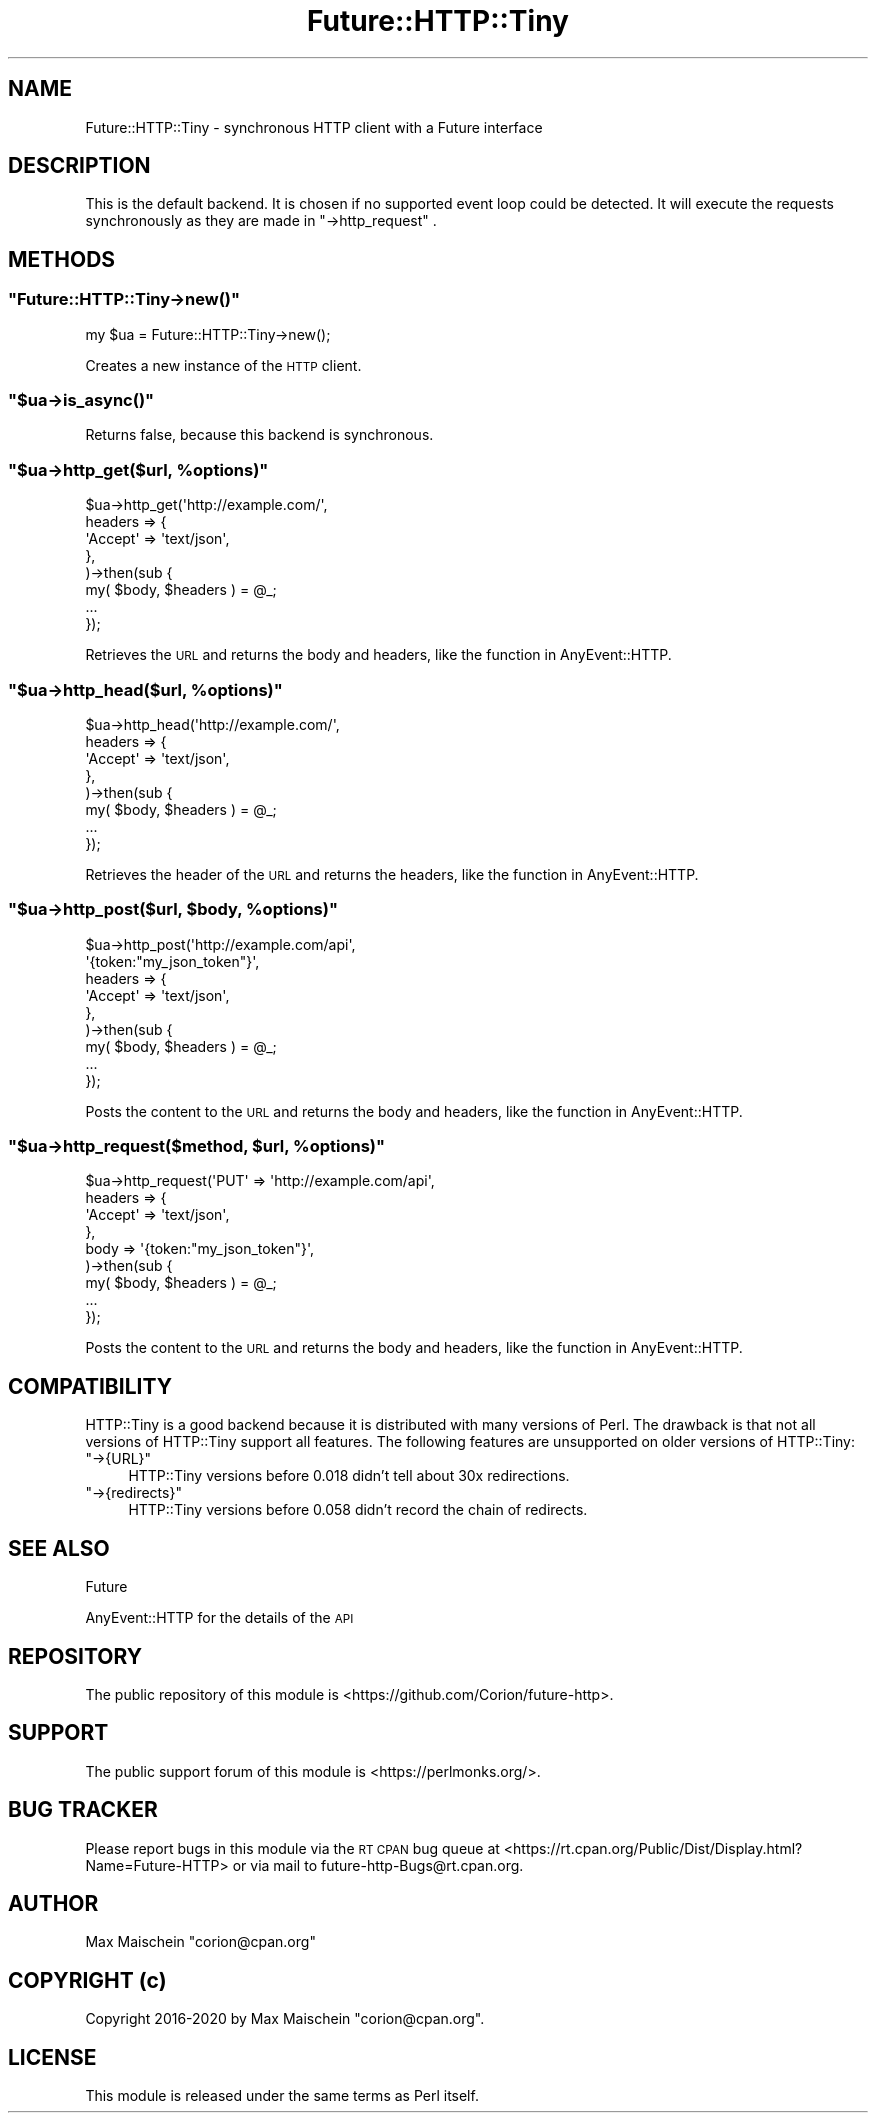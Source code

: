 .\" Automatically generated by Pod::Man 4.14 (Pod::Simple 3.40)
.\"
.\" Standard preamble:
.\" ========================================================================
.de Sp \" Vertical space (when we can't use .PP)
.if t .sp .5v
.if n .sp
..
.de Vb \" Begin verbatim text
.ft CW
.nf
.ne \\$1
..
.de Ve \" End verbatim text
.ft R
.fi
..
.\" Set up some character translations and predefined strings.  \*(-- will
.\" give an unbreakable dash, \*(PI will give pi, \*(L" will give a left
.\" double quote, and \*(R" will give a right double quote.  \*(C+ will
.\" give a nicer C++.  Capital omega is used to do unbreakable dashes and
.\" therefore won't be available.  \*(C` and \*(C' expand to `' in nroff,
.\" nothing in troff, for use with C<>.
.tr \(*W-
.ds C+ C\v'-.1v'\h'-1p'\s-2+\h'-1p'+\s0\v'.1v'\h'-1p'
.ie n \{\
.    ds -- \(*W-
.    ds PI pi
.    if (\n(.H=4u)&(1m=24u) .ds -- \(*W\h'-12u'\(*W\h'-12u'-\" diablo 10 pitch
.    if (\n(.H=4u)&(1m=20u) .ds -- \(*W\h'-12u'\(*W\h'-8u'-\"  diablo 12 pitch
.    ds L" ""
.    ds R" ""
.    ds C` ""
.    ds C' ""
'br\}
.el\{\
.    ds -- \|\(em\|
.    ds PI \(*p
.    ds L" ``
.    ds R" ''
.    ds C`
.    ds C'
'br\}
.\"
.\" Escape single quotes in literal strings from groff's Unicode transform.
.ie \n(.g .ds Aq \(aq
.el       .ds Aq '
.\"
.\" If the F register is >0, we'll generate index entries on stderr for
.\" titles (.TH), headers (.SH), subsections (.SS), items (.Ip), and index
.\" entries marked with X<> in POD.  Of course, you'll have to process the
.\" output yourself in some meaningful fashion.
.\"
.\" Avoid warning from groff about undefined register 'F'.
.de IX
..
.nr rF 0
.if \n(.g .if rF .nr rF 1
.if (\n(rF:(\n(.g==0)) \{\
.    if \nF \{\
.        de IX
.        tm Index:\\$1\t\\n%\t"\\$2"
..
.        if !\nF==2 \{\
.            nr % 0
.            nr F 2
.        \}
.    \}
.\}
.rr rF
.\" ========================================================================
.\"
.IX Title "Future::HTTP::Tiny 3"
.TH Future::HTTP::Tiny 3 "2020-06-13" "perl v5.32.0" "User Contributed Perl Documentation"
.\" For nroff, turn off justification.  Always turn off hyphenation; it makes
.\" way too many mistakes in technical documents.
.if n .ad l
.nh
.SH "NAME"
Future::HTTP::Tiny \- synchronous HTTP client with a Future interface
.SH "DESCRIPTION"
.IX Header "DESCRIPTION"
This is the default backend. It is chosen if no supported event loop could
be detected. It will execute the requests synchronously as they are
made in \f(CW\*(C`\->http_request\*(C'\fR .
.SH "METHODS"
.IX Header "METHODS"
.ie n .SS """Future::HTTP::Tiny\->new()"""
.el .SS "\f(CWFuture::HTTP::Tiny\->new()\fP"
.IX Subsection "Future::HTTP::Tiny->new()"
.Vb 1
\&    my $ua = Future::HTTP::Tiny\->new();
.Ve
.PP
Creates a new instance of the \s-1HTTP\s0 client.
.ie n .SS """$ua\->is_async()"""
.el .SS "\f(CW$ua\->is_async()\fP"
.IX Subsection "$ua->is_async()"
Returns false, because this backend is synchronous.
.ie n .SS """$ua\->http_get($url, %options)"""
.el .SS "\f(CW$ua\->http_get($url, %options)\fP"
.IX Subsection "$ua->http_get($url, %options)"
.Vb 8
\&    $ua\->http_get(\*(Aqhttp://example.com/\*(Aq,
\&        headers => {
\&            \*(AqAccept\*(Aq => \*(Aqtext/json\*(Aq,
\&        },
\&    )\->then(sub {
\&        my( $body, $headers ) = @_;
\&        ...
\&    });
.Ve
.PP
Retrieves the \s-1URL\s0 and returns the body and headers, like
the function in AnyEvent::HTTP.
.ie n .SS """$ua\->http_head($url, %options)"""
.el .SS "\f(CW$ua\->http_head($url, %options)\fP"
.IX Subsection "$ua->http_head($url, %options)"
.Vb 8
\&    $ua\->http_head(\*(Aqhttp://example.com/\*(Aq,
\&        headers => {
\&            \*(AqAccept\*(Aq => \*(Aqtext/json\*(Aq,
\&        },
\&    )\->then(sub {
\&        my( $body, $headers ) = @_;
\&        ...
\&    });
.Ve
.PP
Retrieves the header of the \s-1URL\s0 and returns the headers,
like the function in AnyEvent::HTTP.
.ie n .SS """$ua\->http_post($url, $body, %options)"""
.el .SS "\f(CW$ua\->http_post($url, $body, %options)\fP"
.IX Subsection "$ua->http_post($url, $body, %options)"
.Vb 9
\&    $ua\->http_post(\*(Aqhttp://example.com/api\*(Aq,
\&        \*(Aq{token:"my_json_token"}\*(Aq,
\&        headers => {
\&            \*(AqAccept\*(Aq => \*(Aqtext/json\*(Aq,
\&        },
\&    )\->then(sub {
\&        my( $body, $headers ) = @_;
\&        ...
\&    });
.Ve
.PP
Posts the content to the \s-1URL\s0 and returns the body and headers,
like the function in AnyEvent::HTTP.
.ie n .SS """$ua\->http_request($method, $url, %options)"""
.el .SS "\f(CW$ua\->http_request($method, $url, %options)\fP"
.IX Subsection "$ua->http_request($method, $url, %options)"
.Vb 9
\&    $ua\->http_request(\*(AqPUT\*(Aq => \*(Aqhttp://example.com/api\*(Aq,
\&        headers => {
\&            \*(AqAccept\*(Aq => \*(Aqtext/json\*(Aq,
\&        },
\&        body    => \*(Aq{token:"my_json_token"}\*(Aq,
\&    )\->then(sub {
\&        my( $body, $headers ) = @_;
\&        ...
\&    });
.Ve
.PP
Posts the content to the \s-1URL\s0 and returns the body and headers,
like the function in AnyEvent::HTTP.
.SH "COMPATIBILITY"
.IX Header "COMPATIBILITY"
HTTP::Tiny is a good backend because it is distributed with many versions
of Perl. The drawback is that not all versions of HTTP::Tiny support all
features. The following features are unsupported on older versions of
HTTP::Tiny:
.ie n .IP """\->{URL}""" 4
.el .IP "\f(CW\->{URL}\fR" 4
.IX Item "->{URL}"
HTTP::Tiny versions before 0.018 didn't tell about 30x redirections.
.ie n .IP """\->{redirects}""" 4
.el .IP "\f(CW\->{redirects}\fR" 4
.IX Item "->{redirects}"
HTTP::Tiny versions before 0.058 didn't record the chain of redirects.
.SH "SEE ALSO"
.IX Header "SEE ALSO"
Future
.PP
AnyEvent::HTTP for the details of the \s-1API\s0
.SH "REPOSITORY"
.IX Header "REPOSITORY"
The public repository of this module is
<https://github.com/Corion/future\-http>.
.SH "SUPPORT"
.IX Header "SUPPORT"
The public support forum of this module is
<https://perlmonks.org/>.
.SH "BUG TRACKER"
.IX Header "BUG TRACKER"
Please report bugs in this module via the \s-1RT CPAN\s0 bug queue at
<https://rt.cpan.org/Public/Dist/Display.html?Name=Future\-HTTP>
or via mail to future\-http\-Bugs@rt.cpan.org.
.SH "AUTHOR"
.IX Header "AUTHOR"
Max Maischein \f(CW\*(C`corion@cpan.org\*(C'\fR
.SH "COPYRIGHT (c)"
.IX Header "COPYRIGHT (c)"
Copyright 2016\-2020 by Max Maischein \f(CW\*(C`corion@cpan.org\*(C'\fR.
.SH "LICENSE"
.IX Header "LICENSE"
This module is released under the same terms as Perl itself.
